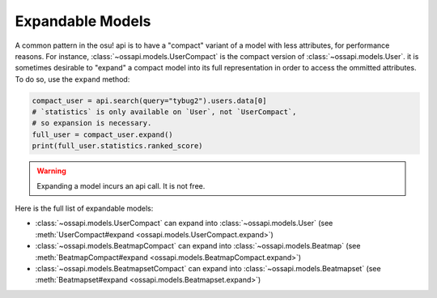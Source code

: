 Expandable Models
=================

A common pattern in the osu! api is to have a "compact" variant of a model with less attributes, for performance reasons. For instance, :class:`~ossapi.models.UserCompact` is the compact version of :class:`~ossapi.models.User`. it is sometimes desirable to "expand" a compact model into its full representation in order to access the ommitted attributes. To do so, use the ``expand`` method:

.. code-block:: python

    compact_user = api.search(query="tybug2").users.data[0]
    # `statistics` is only available on `User`, not `UserCompact`,
    # so expansion is necessary.
    full_user = compact_user.expand()
    print(full_user.statistics.ranked_score)

.. warning::

    Expanding a model incurs an api call. It is not free.


Here is the full list of expandable models:

- :class:`~ossapi.models.UserCompact` can expand into :class:`~ossapi.models.User` (see :meth:`UserCompact#expand <ossapi.models.UserCompact.expand>`)
- :class:`~ossapi.models.BeatmapCompact` can expand into :class:`~ossapi.models.Beatmap` (see :meth:`BeatmapCompact#expand <ossapi.models.BeatmapCompact.expand>`)
- :class:`~ossapi.models.BeatmapsetCompact` can expand into :class:`~ossapi.models.Beatmapset` (see :meth:`Beatmapset#expand <ossapi.models.Beatmapset.expand>`)
